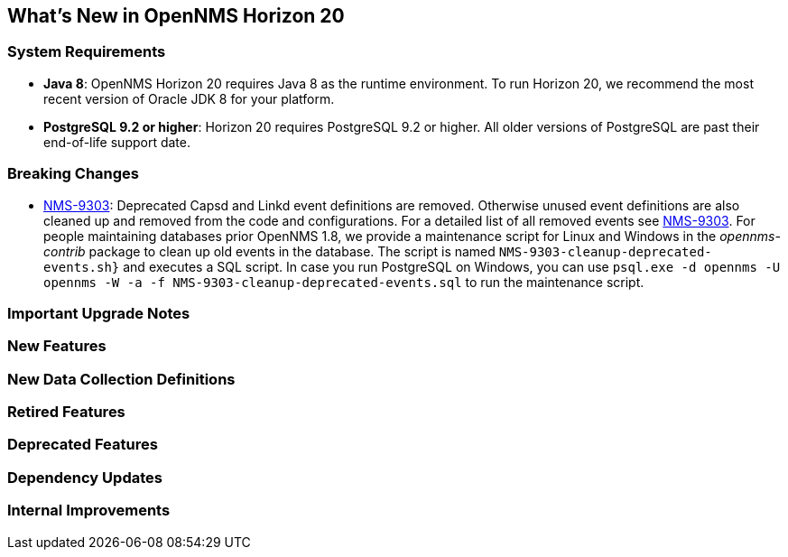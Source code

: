 [[releasenotes-20]]
== What's New in OpenNMS Horizon 20

=== System Requirements

* *Java 8*: OpenNMS Horizon 20 requires Java 8 as the runtime environment.
  To run Horizon 20, we recommend the most recent version of Oracle JDK 8 for your platform.
* *PostgreSQL 9.2 or higher*: Horizon 20 requires PostgreSQL 9.2 or higher.
  All older versions of PostgreSQL are past their end-of-life support date.

=== Breaking Changes

* link:https://issues.opennms.org/browse/NMS-9303[NMS-9303]: Deprecated Capsd and Linkd event definitions are removed.
  Otherwise unused event definitions are also cleaned up and removed from the code and configurations.
  For a detailed list of all removed events see link:https://issues.opennms.org/browse/NMS-9303[NMS-9303].
  For people maintaining databases prior OpenNMS 1.8, we provide a maintenance script for Linux and Windows in the _opennms-contrib_ package to clean up old events in the database.
  The script is named `NMS-9303-cleanup-deprecated-events.sh}` and executes a SQL script.
  In case you run PostgreSQL on Windows, you can use `psql.exe -d opennms -U opennms -W -a -f NMS-9303-cleanup-deprecated-events.sql` to run the maintenance script.

=== Important Upgrade Notes

=== New Features

=== New Data Collection Definitions

=== Retired Features

=== Deprecated Features

=== Dependency Updates

=== Internal Improvements

